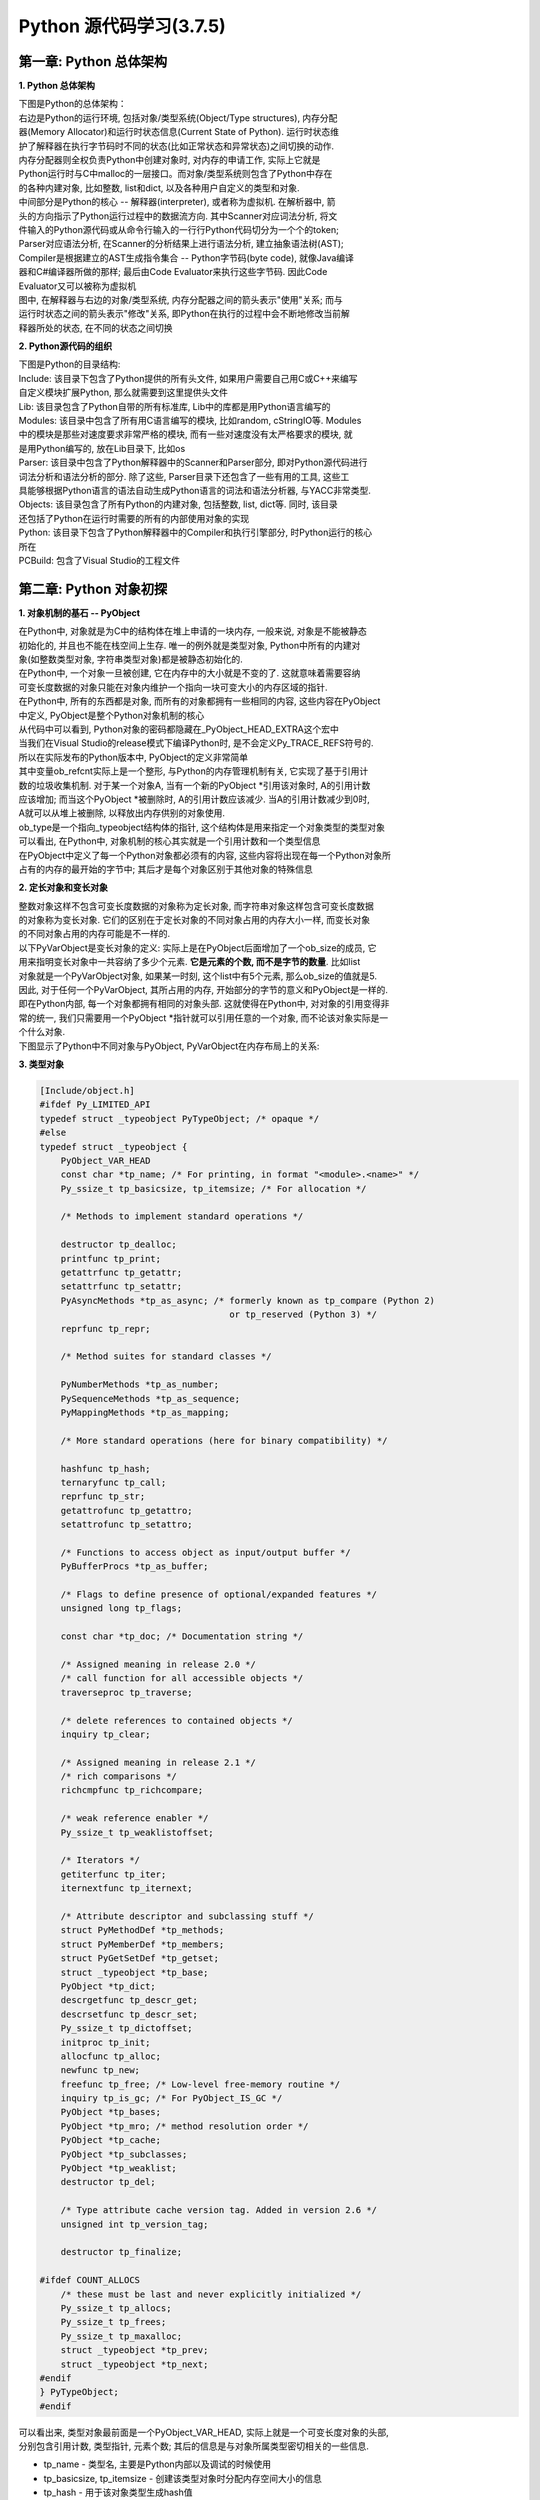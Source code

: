 Python 源代码学习(3.7.5)
====================================

第一章: Python 总体架构
-----------------------------

**1. Python 总体架构**

| 下图是Python的总体架构：

| 右边是Python的运行环境, 包括对象/类型系统(Object/Type structures), 内存分配
| 器(Memory Allocator)和运行时状态信息(Current State of Python). 运行时状态维
| 护了解释器在执行字节码时不同的状态(比如正常状态和异常状态)之间切换的动作. 
| 内存分配器则全权负责Python中创建对象时, 对内存的申请工作, 实际上它就是
| Python运行时与C中malloc的一层接口。而对象/类型系统则包含了Python中存在
| 的各种内建对象, 比如整数, list和dict, 以及各种用户自定义的类型和对象.

| 中间部分是Python的核心 -- 解释器(interpreter), 或者称为虚拟机. 在解析器中, 箭
| 头的方向指示了Python运行过程中的数据流方向. 其中Scanner对应词法分析, 将文
| 件输入的Python源代码或从命令行输入的一行行Python代码切分为一个个的token;
| Parser对应语法分析, 在Scanner的分析结果上进行语法分析, 建立抽象语法树(AST); 
| Compiler是根据建立的AST生成指令集合 -- Python字节码(byte code), 就像Java编译
| 器和C#编译器所做的那样; 最后由Code Evaluator来执行这些字节码. 因此Code 
| Evaluator又可以被称为虚拟机

| 图中, 在解释器与右边的对象/类型系统, 内存分配器之间的箭头表示"使用"关系; 而与
| 运行时状态之间的箭头表示"修改"关系, 即Python在执行的过程中会不断地修改当前解
| 释器所处的状态, 在不同的状态之间切换

.. image:: images/PythonSourceCode/0-1.jpeg

**2. Python源代码的组织**

| 下图是Python的目录结构:

.. image:: images/PythonSourceCode/0-2.jpeg

| Include: 该目录下包含了Python提供的所有头文件, 如果用户需要自己用C或C++来编写
| 自定义模块扩展Python, 那么就需要到这里提供头文件

| Lib: 该目录包含了Python自带的所有标准库, Lib中的库都是用Python语言编写的

| Modules: 该目录中包含了所有用C语言编写的模块, 比如random, cStringIO等. Modules
| 中的模块是那些对速度要求非常严格的模块, 而有一些对速度没有太严格要求的模块, 就
| 是用Python编写的, 放在Lib目录下, 比如os

| Parser: 该目录中包含了Python解释器中的Scanner和Parser部分, 即对Python源代码进行
| 词法分析和语法分析的部分. 除了这些, Parser目录下还包含了一些有用的工具, 这些工
| 具能够根据Python语言的语法自动生成Python语言的词法和语法分析器, 与YACC非常类型.

| Objects: 该目录包含了所有Python的内建对象, 包括整数, list, dict等. 同时, 该目录
| 还包括了Python在运行时需要的所有的内部使用对象的实现

| Python: 该目录下包含了Python解释器中的Compiler和执行引擎部分, 时Python运行的核心
| 所在

| PCBuild: 包含了Visual Studio的工程文件

第二章: Python 对象初探
-----------------------------

**1. 对象机制的基石 -- PyObject**

| 在Python中, 对象就是为C中的结构体在堆上申请的一块内存, 一般来说, 对象是不能被静态
| 初始化的, 并且也不能在栈空间上生存. 唯一的例外就是类型对象, Python中所有的内建对
| 象(如整数类型对象, 字符串类型对象)都是被静态初始化的.

| 在Python中, 一个对象一旦被创建, 它在内存中的大小就是不变的了. 这就意味着需要容纳
| 可变长度数据的对象只能在对象内维护一个指向一块可变大小的内存区域的指针.

| 在Python中, 所有的东西都是对象, 而所有的对象都拥有一些相同的内容, 这些内容在PyObject
| 中定义, PyObject是整个Python对象机制的核心

.. code::C

    [Include/object.h]
    typedef struct _object {
        _PyObject_HEAD_EXTRA
        Py_ssize_t ob_refcnt;
        struct _typeobject *ob_type;
    } PyObject;

| 从代码中可以看到, Python对象的密码都隐藏在_PyObject_HEAD_EXTRA这个宏中

.. code::C

    [Include/object.h]
    #ifdef Py_TRACE_REFS
    /* Define pointers to support a doubly-linked list of all live heap objects. */
    #define _PyObject_HEAD_EXTRA            \
        struct _object *_ob_next;           \
        struct _object *_ob_prev;

    #define _PyObject_EXTRA_INIT 0, 0,

    #else
    #define _PyObject_HEAD_EXTRA
    #define _PyObject_EXTRA_INIT
    #endif

| 当我们在Visual Studio的release模式下编译Python时, 是不会定义Py_TRACE_REFS符号的.
| 所以在实际发布的Python版本中, PyObject的定义非常简单

.. code::C
    [Include/object.h]
    typedef struct _object {
        Py_ssize_t ob_refcnt;
        struct _typeobject *ob_type;
    } PyObject;

| 其中变量ob_refcnt实际上是一个整形, 与Python的内存管理机制有关, 它实现了基于引用计
| 数的垃圾收集机制. 对于某一个对象A, 当有一个新的PyObject *引用该对象时, A的引用计数
| 应该增加; 而当这个PyObject *被删除时, A的引用计数应该减少. 当A的引用计数减少到0时,
| A就可以从堆上被删除, 以释放出内存供别的对象使用.

| ob_type是一个指向_typeobject结构体的指针, 这个结构体是用来指定一个对象类型的类型对象

| 可以看出, 在Python中, 对象机制的核心其实就是一个引用计数和一个类型信息

| 在PyObject中定义了每一个Python对象都必须有的内容, 这些内容将出现在每一个Python对象所
| 占有的内存的最开始的字节中; 其后才是每个对象区别于其他对象的特殊信息

**2. 定长对象和变长对象**

| 整数对象这样不包含可变长度数据的对象称为定长对象, 而字符串对象这样包含可变长度数据
| 的对象称为变长对象. 它们的区别在于定长对象的不同对象占用的内存大小一样, 而变长对象
| 的不同对象占用的内存可能是不一样的.

| 以下PyVarObject是变长对象的定义: 实际上是在PyObject后面增加了一个ob_size的成员, 它
| 用来指明变长对象中一共容纳了多少个元素. **它是元素的个数, 而不是字节的数量**. 比如list
| 对象就是一个PyVarObject对象, 如果某一时刻, 这个list中有5个元素, 那么ob_size的值就是5.

.. code::C

    [Include/object.h]
    typedef struct {
        PyObject ob_base;
        Py_ssize_t ob_size; /* Number of items in variable part */
    } PyVarObject;

| 因此, 对于任何一个PyVarObject, 其所占用的内存, 开始部分的字节的意义和PyObject是一样的.
| 即在Python内部, 每一个对象都拥有相同的对象头部. 这就使得在Python中, 对对象的引用变得非
| 常的统一, 我们只需要用一个PyObject *指针就可以引用任意的一个对象, 而不论该对象实际是一
| 个什么对象.

| 下图显示了Python中不同对象与PyObject, PyVarObject在内存布局上的关系:

.. image:: images/PythonSourceCode/1-1.jpeg

**3. 类型对象**

.. code::C

    [Include/object.h]
    /* PyObject_VAR_HEAD defines the initial segment of all variable-size
     * container objects.  These end with a declaration of an array with 1
     * element, but enough space is malloc'ed so that the array actually
     * has room for ob_size elements.  Note that ob_size is an element count,
     * not necessarily a byte count.
     */
    #define PyObject_VAR_HEAD      PyVarObject ob_base;

.. code:: C

    [Include/object.h]
    #ifdef Py_LIMITED_API
    typedef struct _typeobject PyTypeObject; /* opaque */
    #else
    typedef struct _typeobject {
        PyObject_VAR_HEAD
        const char *tp_name; /* For printing, in format "<module>.<name>" */
        Py_ssize_t tp_basicsize, tp_itemsize; /* For allocation */

        /* Methods to implement standard operations */

        destructor tp_dealloc;
        printfunc tp_print;
        getattrfunc tp_getattr;
        setattrfunc tp_setattr;
        PyAsyncMethods *tp_as_async; /* formerly known as tp_compare (Python 2)
                                        or tp_reserved (Python 3) */
        reprfunc tp_repr;

        /* Method suites for standard classes */

        PyNumberMethods *tp_as_number;
        PySequenceMethods *tp_as_sequence;
        PyMappingMethods *tp_as_mapping;

        /* More standard operations (here for binary compatibility) */

        hashfunc tp_hash;
        ternaryfunc tp_call;
        reprfunc tp_str;
        getattrofunc tp_getattro;
        setattrofunc tp_setattro;

        /* Functions to access object as input/output buffer */
        PyBufferProcs *tp_as_buffer;

        /* Flags to define presence of optional/expanded features */
        unsigned long tp_flags;

        const char *tp_doc; /* Documentation string */

        /* Assigned meaning in release 2.0 */
        /* call function for all accessible objects */
        traverseproc tp_traverse;

        /* delete references to contained objects */
        inquiry tp_clear;

        /* Assigned meaning in release 2.1 */
        /* rich comparisons */
        richcmpfunc tp_richcompare;

        /* weak reference enabler */
        Py_ssize_t tp_weaklistoffset;

        /* Iterators */
        getiterfunc tp_iter;
        iternextfunc tp_iternext;

        /* Attribute descriptor and subclassing stuff */
        struct PyMethodDef *tp_methods;
        struct PyMemberDef *tp_members;
        struct PyGetSetDef *tp_getset;
        struct _typeobject *tp_base;
        PyObject *tp_dict;
        descrgetfunc tp_descr_get;
        descrsetfunc tp_descr_set;
        Py_ssize_t tp_dictoffset;
        initproc tp_init;
        allocfunc tp_alloc;
        newfunc tp_new;
        freefunc tp_free; /* Low-level free-memory routine */
        inquiry tp_is_gc; /* For PyObject_IS_GC */
        PyObject *tp_bases;
        PyObject *tp_mro; /* method resolution order */
        PyObject *tp_cache;
        PyObject *tp_subclasses;
        PyObject *tp_weaklist;
        destructor tp_del;

        /* Type attribute cache version tag. Added in version 2.6 */
        unsigned int tp_version_tag;

        destructor tp_finalize;

    #ifdef COUNT_ALLOCS
        /* these must be last and never explicitly initialized */
        Py_ssize_t tp_allocs;
        Py_ssize_t tp_frees;
        Py_ssize_t tp_maxalloc;
        struct _typeobject *tp_prev;
        struct _typeobject *tp_next;
    #endif
    } PyTypeObject;
    #endif

| 可以看出来, 类型对象最前面是一个PyObject_VAR_HEAD, 实际上就是一个可变长度对象的头部, 
| 分别包含引用计数, 类型指针, 元素个数; 其后的信息是与对象所属类型密切相关的一些信息.

* tp_name - 类型名, 主要是Python内部以及调试的时候使用
* tp_basicsize, tp_itemsize - 创建该类型对象时分配内存空间大小的信息
* tp_hash - 用于该对象类型生成hash值
* tp_as_number - 数值对象相关的操作
* tp_as_sequence - 序列对象相关的操作
* tp_as_mapping - 映射对象相关的操作
* 与该类型相关的操作信息, 比如tp_print

| 事实上, 一个PyTypeObject对象就是Python中对面向对象理论中"类"这个概念的实现.

| 在PyTypeObject中定义了大量的函数指针, 这些函数指针最终都会指向某个函数, 或者指向NULL.
| 这些函数指针可以视为类型对象中所定义的操作, 而这些操作直接决定着一个对象在运行时所表
| 现出的的行为.















